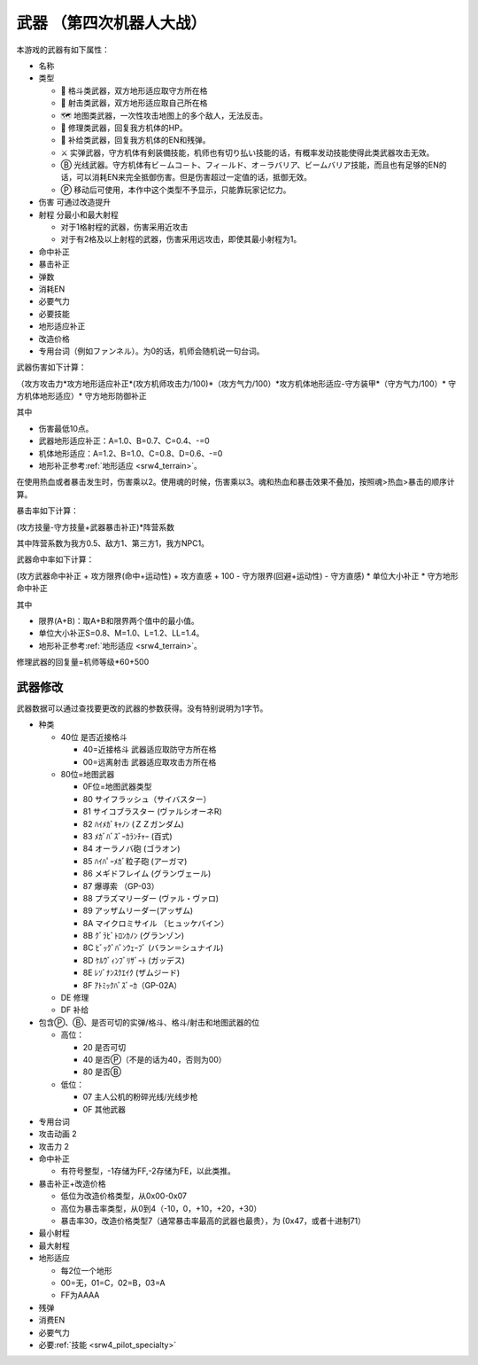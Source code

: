 .. meta::
   :description: 本游戏的武器有如下属性 名称 类型 格斗类武器，双方地形适应取守方所在格 射击类武器，双方地形适应取自己所在格 地图类武器，一次性攻击地图上的多个敌人，无法反击。 修理类武器，回复我方机体的HP。 补给类武器，回复我方机体的EN和残弹。 实弹武器，守方机体有剣装備技能，机师也有切り払い技能的话，有概率发动技能使得此类武器攻击无效。 光线武器。守方机体有ビ－ムコ－ト、フィ－ルド、オ－ラバリア、ビームバリア技能，而且也有足够的EN的话，可以消耗EN来完全抵御伤害。但是伤害超过一定值的话，抵御无效。 移动后可使用，本作中这个类型不予显示，只能靠玩家记忆力。

       
.. _srw4_weapon:

==========================
武器 （第四次机器人大战）
==========================

本游戏的武器有如下属性：

* 名称
* 类型
 
  * 🤛 格斗类武器，双方地形适应取守方所在格
  * 🔫 射击类武器，双方地形适应取自己所在格
  * 🗺️ 地图类武器，一次性攻击地图上的多个敌人，无法反击。
  * 🔧 修理类武器，回复我方机体的HP。
  * 🔄 补给类武器，回复我方机体的EN和残弹。
  * ⚔ 实弹武器，守方机体有剣装備技能，机师也有切り払い技能的话，有概率发动技能使得此类武器攻击无效。
  * Ⓑ 光线武器。守方机体有ビ－ムコ－ト、フィ－ルド、オ－ラバリア、ビームバリア技能，而且也有足够的EN的话，可以消耗EN来完全抵御伤害。但是伤害超过一定值的话，抵御无效。
  * Ⓟ 移动后可使用，本作中这个类型不予显示，只能靠玩家记忆力。

* 伤害 可通过改造提升
* 射程 分最小和最大射程
 
  * 对于1格射程的武器，伤害采用近攻击
  * 对于有2格及以上射程的武器，伤害采用远攻击，即使其最小射程为1。
 
* 命中补正
* 暴击补正
* 弹数
* 消耗EN
* 必要气力
* 必要技能
* 地形适应补正
* 改造价格
* 专用台词（例如ファンネル）。为0的话，机师会随机说一句台词。

武器伤害如下计算：

（攻方攻击力*攻方地形适应补正*(攻方机师攻击力/100)*（攻方气力/100）*攻方机体地形适应-守方装甲*（守方气力/100）* 守方机体地形适应）* 守方地形防御补正

其中

* 伤害最低10点。
* 武器地形适应补正：A=1.0、B=0.7、C=0.4、-=0
* 机体地形适应：A=1.2、B=1.0、C=0.8、D=0.6、-=0
* 地形补正参考\ :ref:`地形适应 <srw4_terrain>`\ 。

在使用热血或者暴击发生时，伤害乘以2。使用魂的时候，伤害乘以3。魂和热血和暴击效果不叠加，按照魂>热血>暴击的顺序计算。

暴击率如下计算：

(攻方技量-守方技量+武器暴击补正)*阵营系数

其中阵营系数为我方0.5、敌方1、第三方1，我方NPC1。

武器命中率如下计算：

(攻方武器命中补正 + 攻方限界(命中+运动性) + 攻方直感 + 100 - 守方限界(回避+运动性) - 守方直感) * 单位大小补正 * 守方地形命中补正

其中

* 限界(A+B)：取A+B和限界两个值中的最小值。
* 单位大小补正S=0.8、M=1.0、L=1.2、LL=1.4。
* 地形补正参考\ :ref:`地形适应 <srw4_terrain>`\ 。

修理武器的回复量=机师等级*60+500

---------------
武器修改
---------------

.. _srw4_weapon_cheat:

武器数据可以通过查找要更改的武器的参数获得。没有特别说明为1字节。

* 种类

  * 40位 是否近接格斗
    
    * 40=近接格斗 武器适应取防守方所在格
    * 00=远离射击 武器适应取攻击方所在格

  * 80位=地图武器
    
    * 0F位=地图武器类型
    * 80 サイフラッシュ（サイバスター）
    * 81 サイコブラスター (ヴァルシオーネR)
    * 82 ﾊｲﾒｶﾞｷｬﾉﾝ (ＺＺガンダム)
    * 83 ﾒｶﾞﾊﾞｽﾞｰｶﾗﾝﾁｬｰ (百式)
    * 84 オーラノバ砲 (ゴラオン)
    * 85 ﾊｲﾊﾟｰﾒｶﾞ粒子砲 (アーガマ)
    * 86 メギドフレイム (グランヴェール)
    * 87 爆導索 （GP-03）    
    * 88 プラズマリーダー (ヴァル・ヴァロ)
    * 89 アッザムリーダー(アッザム)
    * 8A マイクロミサイル （ヒュッケバイン）
    * 8B ｸﾞﾗﾋﾞﾄﾛﾝｶﾉﾝ (グランゾン)
    * 8C ﾋﾞｯｸﾞﾊﾞﾝｳｪｰﾌﾞ (バラン＝シュナイル)
    * 8D ｹﾙｳﾞｨﾝﾌﾞﾘｻﾞｰﾄ (ガッデス)
    * 8E ﾚｿﾞﾅﾝｽｸｴｲｸ (ザムジード)
    * 8F ｱﾄﾐｯｸﾊﾞｽﾞｰｶ（GP-02A）

  * DE 修理
  * DF 补给

* 包含Ⓟ、Ⓑ、是否可切的实弹/格斗、格斗/射击和地图武器的位

  * 高位：
  
    * 20 是否可切
    * 40 是否Ⓟ（不是的话为40，否则为00）
    * 80 是否Ⓑ
      
  * 低位：

    * 07 主人公机的粉碎光线/光线步枪
    * 0F 其他武器

* 专用台词
* 攻击动画 2
* 攻击力 2
* 命中补正
 
  * 有符号整型，-1存储为FF,-2存储为FE，以此类推。

* 暴击补正+改造价格
 
  * 低位为改造价格类型，从0x00-0x07
  * 高位为暴击率类型，从0到4（-10，0，+10，+20，+30）
  * 暴击率30，改造价格类型7（通常暴击率最高的武器也最贵），为 (0x47，或者十进制71）

* 最小射程
* 最大射程
* 地形适应

  * 每2位一个地形
  * 00=无，01=C，02=B，03=A
  * FF为AAAA
* 残弹
* 消费EN
* 必要气力
* 必要\ :ref:`技能 <srw4_pilot_specialty>`

